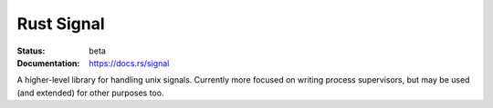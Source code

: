 ===========
Rust Signal
===========

:Status: beta
:Documentation: https://docs.rs/signal

A higher-level library for handling unix signals. Currently more focused on
writing process supervisors, but may be used (and extended) for other purposes
too.
